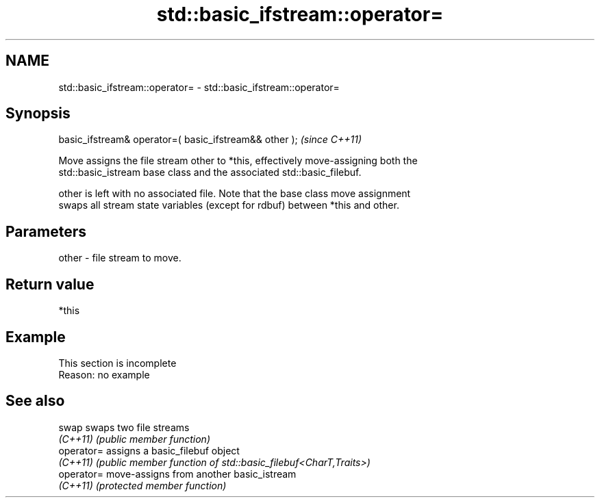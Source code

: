 .TH std::basic_ifstream::operator= 3 "2022.07.31" "http://cppreference.com" "C++ Standard Libary"
.SH NAME
std::basic_ifstream::operator= \- std::basic_ifstream::operator=

.SH Synopsis
   basic_ifstream& operator=( basic_ifstream&& other );  \fI(since C++11)\fP

   Move assigns the file stream other to *this, effectively move-assigning both the
   std::basic_istream base class and the associated std::basic_filebuf.

   other is left with no associated file. Note that the base class move assignment
   swaps all stream state variables (except for rdbuf) between *this and other.

.SH Parameters

   other - file stream to move.

.SH Return value

   *this

.SH Example

    This section is incomplete
    Reason: no example

.SH See also

   swap      swaps two file streams
   \fI(C++11)\fP   \fI(public member function)\fP
   operator= assigns a basic_filebuf object
   \fI(C++11)\fP   \fI(public member function of std::basic_filebuf<CharT,Traits>)\fP
   operator= move-assigns from another basic_istream
   \fI(C++11)\fP   \fI(protected member function)\fP

